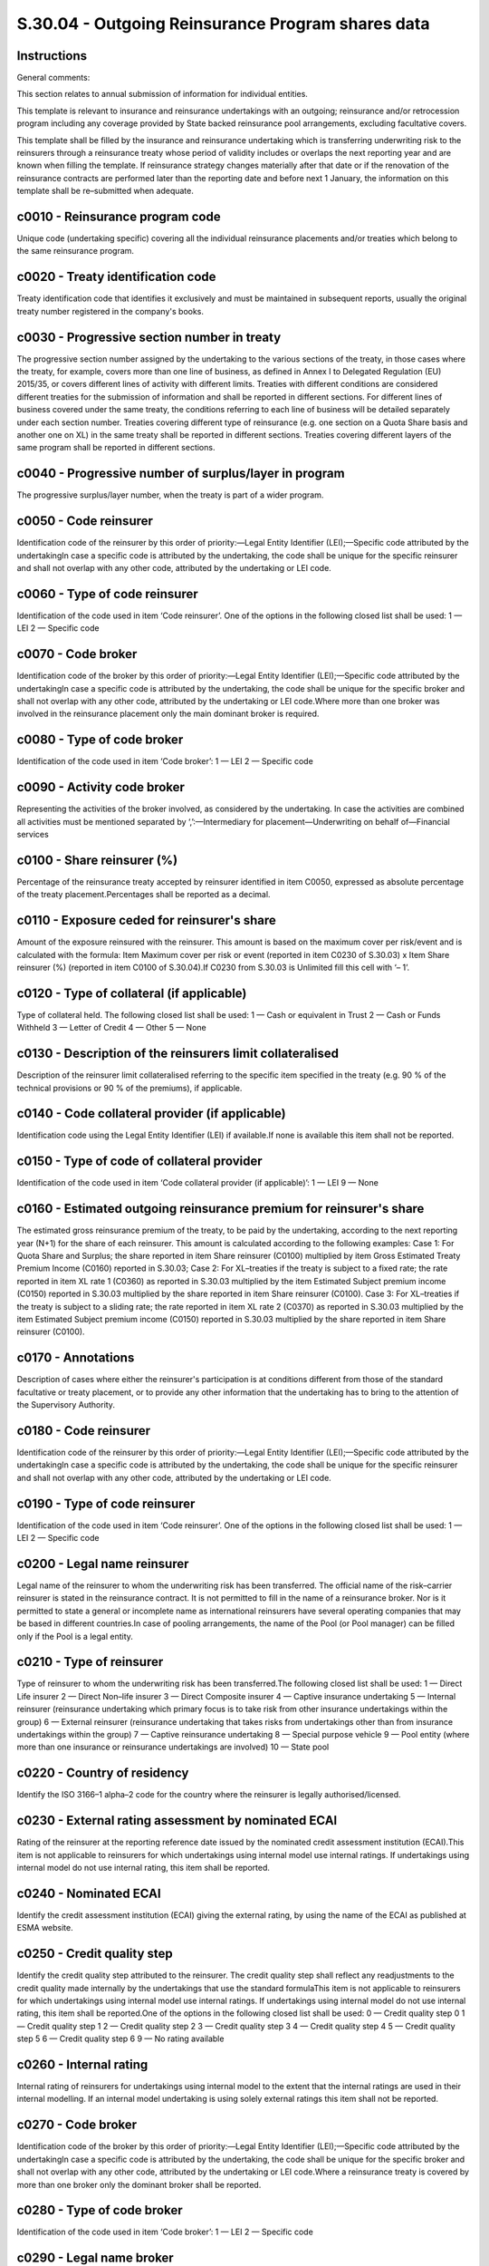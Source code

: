 ==================================================
S.30.04 - Outgoing Reinsurance Program shares data
==================================================

Instructions
------------


General comments:

This section relates to annual submission of information for individual entities.

This template is relevant to insurance and reinsurance undertakings with an outgoing; reinsurance and/or retrocession program including any coverage provided by State backed reinsurance pool arrangements, excluding facultative covers.

This template shall be filled by the insurance and reinsurance undertaking which is transferring underwriting risk to the reinsurers through a reinsurance treaty whose period of validity includes or overlaps the next reporting year and are known when filling the template. If reinsurance strategy changes materially after that date or if the renovation of the reinsurance contracts are performed later than the reporting date and before next 1 January, the information on this template shall be re–submitted when adequate.


c0010 - Reinsurance program code
--------------------------------


Unique code (undertaking specific) covering all the individual reinsurance placements and/or treaties which belong to the same reinsurance program.


c0020 - Treaty identification code
----------------------------------


Treaty identification code that identifies it exclusively and must be maintained in subsequent reports, usually the original treaty number registered in the company's books.


c0030 - Progressive section number in treaty
--------------------------------------------


The progressive section number assigned by the undertaking to the various sections of the treaty, in those cases where the treaty, for example, covers more than one line of business, as defined in Annex I to Delegated Regulation (EU) 2015/35, or covers different lines of activity with different limits. Treaties with different conditions are considered different treaties for the submission of information and shall be reported in different sections. For different lines of business covered under the same treaty, the conditions referring to each line of business will be detailed separately under each section number. Treaties covering different type of reinsurance (e.g. one section on a Quota Share basis and another one on XL) in the same treaty shall be reported in different sections. Treaties covering different layers of the same program shall be reported in different sections.


c0040 - Progressive number of surplus/layer in program
------------------------------------------------------


The progressive surplus/layer number, when the treaty is part of a wider program.


c0050 - Code reinsurer
----------------------


Identification code of the reinsurer by this order of priority:—Legal Entity Identifier (LEI);—Specific code attributed by the undertakingIn case a specific code is attributed by the undertaking, the code shall be unique for the specific reinsurer and shall not overlap with any other code, attributed by the undertaking or LEI code.


c0060 - Type of code reinsurer
------------------------------


Identification of the code used in item ‘Code reinsurer’. One of the options in the following closed list shall be used: 1 — LEI 2 — Specific code


c0070 - Code broker
-------------------


Identification code of the broker by this order of priority:—Legal Entity Identifier (LEI);—Specific code attributed by the undertakingIn case a specific code is attributed by the undertaking, the code shall be unique for the specific broker and shall not overlap with any other code, attributed by the undertaking or LEI code.Where more than one broker was involved in the reinsurance placement only the main dominant broker is required.


c0080 - Type of code broker
---------------------------


Identification of the code used in item ‘Code broker’: 1 — LEI 2 — Specific code


c0090 - Activity code broker
----------------------------


Representing the activities of the broker involved, as considered by the undertaking. In case the activities are combined all activities must be mentioned separated by ‘,’:—Intermediary for placement—Underwriting on behalf of—Financial services


c0100 - Share reinsurer (%)
---------------------------


Percentage of the reinsurance treaty accepted by reinsurer identified in item C0050, expressed as absolute percentage of the treaty placement.Percentages shall be reported as a decimal.


c0110 - Exposure ceded for reinsurer's share
--------------------------------------------


Amount of the exposure reinsured with the reinsurer. This amount is based on the maximum cover per risk/event and is calculated with the formula: Item Maximum cover per risk or event (reported in item C0230 of S.30.03) x Item Share reinsurer (%) (reported in item C0100 of S.30.04).If C0230 from S.30.03 is Unlimited fill this cell with ‘– 1’.


c0120 - Type of collateral (if applicable)
------------------------------------------


Type of collateral held. The following closed list shall be used: 1 — Cash or equivalent in Trust 2 — Cash or Funds Withheld 3 — Letter of Credit 4 — Other 5 — None


c0130 - Description of the reinsurers limit collateralised
----------------------------------------------------------


Description of the reinsurer limit collateralised referring to the specific item specified in the treaty (e.g. 90 % of the technical provisions or 90 % of the premiums), if applicable.


c0140 - Code collateral provider (if applicable)
------------------------------------------------


Identification code using the Legal Entity Identifier (LEI) if available.If none is available this item shall not be reported.


c0150 - Type of code of collateral provider
-------------------------------------------


Identification of the code used in item ‘Code collateral provider (if applicable)’: 1 — LEI 9 — None


c0160 - Estimated outgoing reinsurance premium for reinsurer's share
--------------------------------------------------------------------


The estimated gross reinsurance premium of the treaty, to be paid by the undertaking, according to the next reporting year (N+1) for the share of each reinsurer. This amount is calculated according to the following examples: Case 1: For Quota Share and Surplus; the share reported in item Share reinsurer (C0100) multiplied by item Gross Estimated Treaty Premium Income (C0160) reported in S.30.03; Case 2: For XL–treaties if the treaty is subject to a fixed rate; the rate reported in item XL rate 1 (C0360) as reported in S.30.03 multiplied by the item Estimated Subject premium income (C0150) reported in S.30.03 multiplied by the share reported in item Share reinsurer (C0100). Case 3: For XL–treaties if the treaty is subject to a sliding rate; the rate reported in item XL rate 2 (C0370) as reported in S.30.03 multiplied by the item Estimated Subject premium income (C0150) reported in S.30.03 multiplied by the share reported in item Share reinsurer (C0100).


c0170 - Annotations
-------------------


Description of cases where either the reinsurer's participation is at conditions different from those of the standard facultative or treaty placement, or to provide any other information that the undertaking has to bring to the attention of the Supervisory Authority.


c0180 - Code reinsurer
----------------------


Identification code of the reinsurer by this order of priority:—Legal Entity Identifier (LEI);—Specific code attributed by the undertakingIn case a specific code is attributed by the undertaking, the code shall be unique for the specific reinsurer and shall not overlap with any other code, attributed by the undertaking or LEI code.


c0190 - Type of code reinsurer
------------------------------


Identification of the code used in item ‘Code reinsurer’. One of the options in the following closed list shall be used: 1 — LEI 2 — Specific code


c0200 - Legal name reinsurer
----------------------------


Legal name of the reinsurer to whom the underwriting risk has been transferred. The official name of the risk–carrier reinsurer is stated in the reinsurance contract. It is not permitted to fill in the name of a reinsurance broker. Nor is it permitted to state a general or incomplete name as international reinsurers have several operating companies that may be based in different countries.In case of pooling arrangements, the name of the Pool (or Pool manager) can be filled only if the Pool is a legal entity.


c0210 - Type of reinsurer
-------------------------


Type of reinsurer to whom the underwriting risk has been transferred.The following closed list shall be used: 1 — Direct Life insurer 2 — Direct Non–life insurer 3 — Direct Composite insurer 4 — Captive insurance undertaking 5 — Internal reinsurer (reinsurance undertaking which primary focus is to take risk from other insurance undertakings within the group) 6 — External reinsurer (reinsurance undertaking that takes risks from undertakings other than from insurance undertakings within the group) 7 — Captive reinsurance undertaking 8 — Special purpose vehicle 9 — Pool entity (where more than one insurance or reinsurance undertakings are involved) 10 — State pool


c0220 - Country of residency
----------------------------


Identify the ISO 3166–1 alpha–2 code for the country where the reinsurer is legally authorised/licensed.


c0230 - External rating assessment by nominated ECAI
----------------------------------------------------


Rating of the reinsurer at the reporting reference date issued by the nominated credit assessment institution (ECAI).This item is not applicable to reinsurers for which undertakings using internal model use internal ratings. If undertakings using internal model do not use internal rating, this item shall be reported.


c0240 - Nominated ECAI
----------------------


Identify the credit assessment institution (ECAI) giving the external rating, by using the name of the ECAI as published at ESMA website.


c0250 - Credit quality step
---------------------------


Identify the credit quality step attributed to the reinsurer. The credit quality step shall reflect any readjustments to the credit quality made internally by the undertakings that use the standard formulaThis item is not applicable to reinsurers for which undertakings using internal model use internal ratings. If undertakings using internal model do not use internal rating, this item shall be reported.One of the options in the following closed list shall be used: 0 — Credit quality step 0 1 — Credit quality step 1 2 — Credit quality step 2 3 — Credit quality step 3 4 — Credit quality step 4 5 — Credit quality step 5 6 — Credit quality step 6 9 — No rating available


c0260 - Internal rating
-----------------------


Internal rating of reinsurers for undertakings using internal model to the extent that the internal ratings are used in their internal modelling. If an internal model undertaking is using solely external ratings this item shall not be reported.


c0270 - Code broker
-------------------


Identification code of the broker by this order of priority:—Legal Entity Identifier (LEI);—Specific code attributed by the undertakingIn case a specific code is attributed by the undertaking, the code shall be unique for the specific broker and shall not overlap with any other code, attributed by the undertaking or LEI code.Where a reinsurance treaty is covered by more than one broker only the dominant broker shall be reported.


c0280 - Type of code broker
---------------------------


Identification of the code used in item ‘Code broker’: 1 — LEI 2 — Specific code


c0290 - Legal name broker
-------------------------


Statutory name of the broker.


c0300 - Code collateral provider (if applicable)
------------------------------------------------


Identification code using the Legal Entity Identifier (LEI) if available.If none is available this item shall not be reported.


c0310 - Type of code collateral provider (if applicable)
--------------------------------------------------------


Identification of the code used for the ‘Issuer Code’ item. One of the options in the following closed list shall be used: 1 — LEI 9 — None


c0320 - Collateral provider name
--------------------------------


Name of the collateral provider will depend on the type of collateral specified in C0120.—Where collateral is held in trust the collateral provider will be the Trust provider.—Where the collateral is on a Cash or Funds withheld basis this cell can remain blank.—Where the collateral is a Letters of Credit it will be the underlying Financial Institution providing this facility.—Where other report only if applicable.


